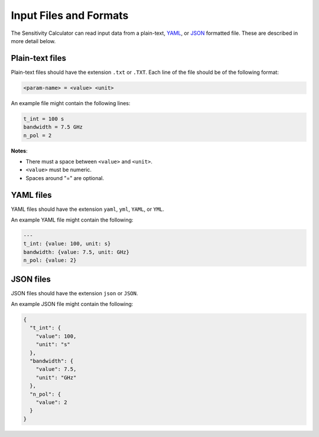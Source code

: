 Input Files and Formats
-----------------------

The Sensitivity Calculator can read input data from a plain-text,
`YAML <https://en.wikipedia.org/wiki/YAML>`__,
or `JSON <https://en.wikipedia.org/wiki/JSON>`__ formatted file.
These are described in more detail below.

Plain-text files
^^^^^^^^^^^^^^^^
Plain-text files should have the extension ``.txt`` or ``.TXT``. Each line of
the file should be of the following format:

.. code-block::

    <param-name> = <value> <unit>

An example file might contain the following lines:

.. code-block::

    t_int = 100 s
    bandwidth = 7.5 GHz
    n_pol = 2

**Notes**:

- There must a space between ``<value>`` and ``<unit>``.
- ``<value>`` must be numeric.
- Spaces around "=" are optional.

YAML files
^^^^^^^^^^

YAML files should have the extension ``yaml``, ``yml``, ``YAML``, or ``YML``.

An example YAML file might contain the following:

.. code-block:: yaml


    ---
    t_int: {value: 100, unit: s}
    bandwidth: {value: 7.5, unit: GHz}
    n_pol: {value: 2}


JSON files
^^^^^^^^^^
JSON files should have the extension ``json`` or ``JSON``.

An example JSON file might contain the following:

.. code-block:: json

    {
      "t_int": {
        "value": 100,
        "unit": "s"
      },
      "bandwidth": {
        "value": 7.5,
        "unit": "GHz"
      },
      "n_pol": {
        "value": 2
      }
    }
